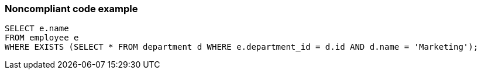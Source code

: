 === Noncompliant code example

[source,text]
----
SELECT e.name
FROM employee e
WHERE EXISTS (SELECT * FROM department d WHERE e.department_id = d.id AND d.name = 'Marketing');
----
